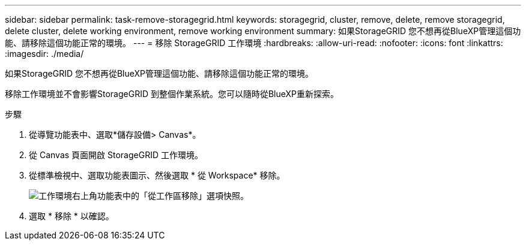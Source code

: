 ---
sidebar: sidebar 
permalink: task-remove-storagegrid.html 
keywords: storagegrid, cluster, remove, delete, remove storagegrid, delete cluster, delete working environment, remove working environment 
summary: 如果StorageGRID 您不想再從BlueXP管理這個功能、請移除這個功能正常的環境。 
---
= 移除 StorageGRID 工作環境
:hardbreaks:
:allow-uri-read: 
:nofooter: 
:icons: font
:linkattrs: 
:imagesdir: ./media/


[role="lead"]
如果StorageGRID 您不想再從BlueXP管理這個功能、請移除這個功能正常的環境。

移除工作環境並不會影響StorageGRID 到整個作業系統。您可以隨時從BlueXP重新探索。

.步驟
. 從導覽功能表中、選取*儲存設備> Canvas*。
. 從 Canvas 頁面開啟 StorageGRID 工作環境。
. 從標準檢視中、選取功能表圖示、然後選取 * 從 Workspace* 移除。
+
image:screenshot-remove.png["工作環境右上角功能表中的「從工作區移除」選項快照。"]

. 選取 * 移除 * 以確認。

